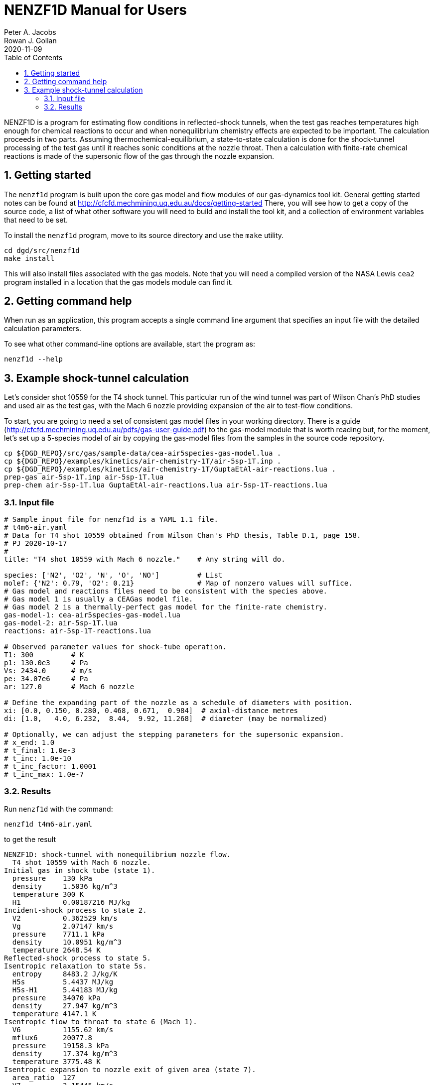 = NENZF1D Manual for Users
Peter A. Jacobs; Rowan J. Gollan
2020-11-09
:toc: right
:stylesheet: readthedocs.css
:sectnums:
:imagesdir: estcn

:leveloffset: +1

NENZF1D is a program for estimating flow conditions in reflected-shock tunnels,
when the test gas reaches temperatures high enough for chemical reactions
to occur and
when nonequilibrium chemistry effects are expected to be important.
The calculation proceeds in two parts.
Assuming thermochemical-equilibrium, a state-to-state calculation is done
for the shock-tunnel processing of the test gas
until it reaches sonic conditions at the nozzle throat.
Then a calculation with finite-rate chemical reactions is made
of the supersonic flow of the gas through the nozzle expansion.


= Getting started

The `nenzf1d` program is built upon the core gas model and flow modules
of our gas-dynamics tool kit.
General getting started notes can be found at
http://cfcfd.mechmining.uq.edu.au/docs/getting-started
There, you will see how to get a copy of the source code,
a list of what other software you will need to build and install the tool kit,
and a collection of environment variables that need to be set.

To install the `nenzf1d` program, move to its source directory
and use the `make` utility.

    cd dgd/src/nenzf1d
    make install

This will also install files associated with the gas models.
Note that you will need a compiled version of the NASA Lewis `cea2` program
installed in a location that the gas models module can find it.


= Getting command help

When run as an application, this program accepts
a single command line argument that specifies an input file
with the detailed calculation parameters.

To see what other command-line options are available,
start the program as:

    nenzf1d --help


= Example shock-tunnel calculation

Let's consider shot 10559 for the T4 shock tunnel.
This particular run of the wind tunnel was part of Wilson Chan's PhD studies
and used air as the test gas, with the Mach 6 nozzle providing expansion
of the air to test-flow conditions.

To start, you are going to need a set of consistent gas model files
in your working directory.
There is a guide (http://cfcfd.mechmining.uq.edu.au/pdfs/gas-user-guide.pdf)
to the gas-model module that is worth reading but, for the moment,
let's set up a 5-species model of air by copying the gas-model files
from the samples in the source code repository.

----
cp ${DGD_REPO}/src/gas/sample-data/cea-air5species-gas-model.lua .
cp ${DGD_REPO}/examples/kinetics/air-chemistry-1T/air-5sp-1T.inp .
cp ${DGD_REPO}/examples/kinetics/air-chemistry-1T/GuptaEtAl-air-reactions.lua .
prep-gas air-5sp-1T.inp air-5sp-1T.lua
prep-chem air-5sp-1T.lua GuptaEtAl-air-reactions.lua air-5sp-1T-reactions.lua
----

== Input file

----
# Sample input file for nenzf1d is a YAML 1.1 file.
# t4m6-air.yaml
# Data for T4 shot 10559 obtained from Wilson Chan's PhD thesis, Table D.1, page 158.
# PJ 2020-10-17
#
title: "T4 shot 10559 with Mach 6 nozzle."    # Any string will do.

species: ['N2', 'O2', 'N', 'O', 'NO']         # List
molef: {'N2': 0.79, 'O2': 0.21}               # Map of nonzero values will suffice.
# Gas model and reactions files need to be consistent with the species above.
# Gas model 1 is usually a CEAGas model file.
# Gas model 2 is a thermally-perfect gas model for the finite-rate chemistry.
gas-model-1: cea-air5species-gas-model.lua
gas-model-2: air-5sp-1T.lua
reactions: air-5sp-1T-reactions.lua

# Observed parameter values for shock-tube operation.
T1: 300         # K
p1: 130.0e3     # Pa
Vs: 2434.0      # m/s
pe: 34.07e6     # Pa
ar: 127.0       # Mach 6 nozzle

# Define the expanding part of the nozzle as a schedule of diameters with position.
xi: [0.0, 0.150, 0.280, 0.468, 0.671,  0.984]  # axial-distance metres
di: [1.0,   4.0, 6.232,  8.44,  9.92, 11.268]  # diameter (may be normalized)

# Optionally, we can adjust the stepping parameters for the supersonic expansion.
# x_end: 1.0
# t_final: 1.0e-3
# t_inc: 1.0e-10
# t_inc_factor: 1.0001
# t_inc_max: 1.0e-7
----

## Results

Run `nenzf1d` with the command:

----
nenzf1d t4m6-air.yaml
----

to get the result

----
NENZF1D: shock-tunnel with nonequilibrium nozzle flow.
  T4 shot 10559 with Mach 6 nozzle.
Initial gas in shock tube (state 1).
  pressure    130 kPa
  density     1.5036 kg/m^3
  temperature 300 K
  H1          0.00187216 MJ/kg
Incident-shock process to state 2.
  V2          0.362529 km/s
  Vg          2.07147 km/s
  pressure    7711.1 kPa
  density     10.0951 kg/m^3
  temperature 2648.54 K
Reflected-shock process to state 5.
Isentropic relaxation to state 5s.
  entropy     8483.2 J/kg/K
  H5s         5.4437 MJ/kg
  H5s-H1      5.44183 MJ/kg
  pressure    34070 kPa
  density     27.947 kg/m^3
  temperature 4147.1 K
Isentropic flow to throat to state 6 (Mach 1).
  V6          1155.62 km/s
  mflux6      20077.8
  pressure    19158.3 kPa
  density     17.374 kg/m^3
  temperature 3775.48 K
Isentropic expansion to nozzle exit of given area (state 7).
  area_ratio  127
  V7          3.15445 km/s
  pressure    10.7819 kPa
  density     0.050117 kg/m^3
  temperature 746.49 K
  mflux7      20077.7
  pitot7      479.342 kPa
End of part A: shock-tube and frozen/eq nozzle analysis.
Begin part B: supersonic expansion with finite-rate chemistry.
Throat condition:
  velocity    1.1908 km/s
  sound-speed 1.18961 km/s
  (v-V6)/V6   0.0304407
  pressure    19158.3 kPa
  density     17.3739 kg/m^3
  temperature 3775.48 K
  massf[N2]   0.726242
  massf[O2]   0.17141
  massf[N]    2.27571e-05
  massf[O]    0.014889
  massf[NO]   0.0874362
Exit condition:
  x           0.98406 m
  area-ratio  126.968
  velocity    3.10966 km/s
  Mach        6.04831
  p_pitot     506.509 kPa
  pressure    10.1286 kPa
  density     0.0523794 kg/m^3
  temperature 669.499 K
  massf[N2]   0.732318
  massf[O2]   0.190771
  massf[N]    5.02429e-17
  massf[O]    0.00244285
  massf[NO]   0.0744683
Expansion error-indicators:
  relerr-mass 0.000390353
  relerr-H    8.22724e-06
End.
----
